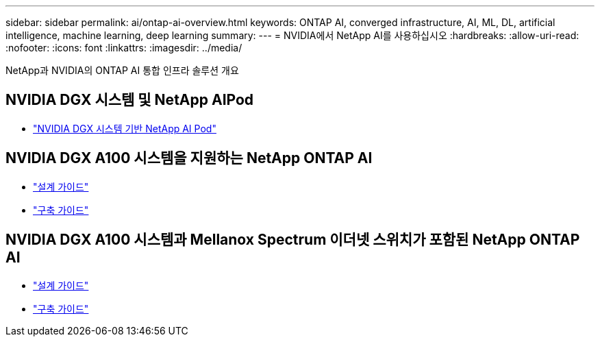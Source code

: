 ---
sidebar: sidebar 
permalink: ai/ontap-ai-overview.html 
keywords: ONTAP AI, converged infrastructure, AI, ML, DL, artificial intelligence, machine learning, deep learning 
summary:  
---
= NVIDIA에서 NetApp AI를 사용하십시오
:hardbreaks:
:allow-uri-read: 
:nofooter: 
:icons: font
:linkattrs: 
:imagesdir: ../media/


[role="lead"]
NetApp과 NVIDIA의 ONTAP AI 통합 인프라 솔루션 개요



== NVIDIA DGX 시스템 및 NetApp AIPod

* link:aipod_nv_intro.html["NVIDIA DGX 시스템 기반 NetApp AI Pod"]




== NVIDIA DGX A100 시스템을 지원하는 NetApp ONTAP AI

* link:https://www.netapp.com/pdf.html?item=/media/19432-nva-1151-design.pdf["설계 가이드"]
* link:https://www.netapp.com/pdf.html?item=/media/20708-nva-1151-deploy.pdf["구축 가이드"]




== NVIDIA DGX A100 시스템과 Mellanox Spectrum 이더넷 스위치가 포함된 NetApp ONTAP AI

* link:https://www.netapp.com/pdf.html?item=/media/21793-nva-1153-design.pdf["설계 가이드"]
* link:https://www.netapp.com/pdf.html?item=/media/21789-nva-1153-deploy.pdf["구축 가이드"]

